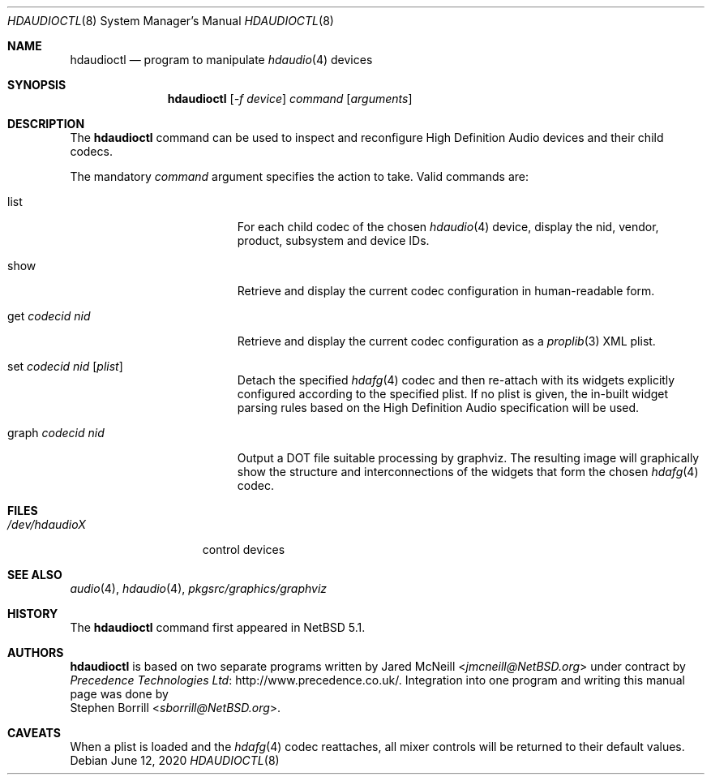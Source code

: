 .\"	$NetBSD: hdaudioctl.8,v 1.6.28.1 2020/06/20 16:08:57 martin Exp $
.\"
.\" Copyright (c) 2009 Precedence Technologies Ltd <support@precedence.co.uk>
.\" All rights reserved.
.\"
.\" This code is derived from software contributed to The NetBSD Foundation
.\" by Precedence Technologies Ltd
.\"
.\" Redistribution and use in source and binary forms, with or without
.\" modification, are permitted provided that the following conditions
.\" are met:
.\" 1. Redistributions of source code must retain the above copyright
.\"    notice, this list of conditions and the following disclaimer.
.\" 2. Redistributions in binary form must reproduce the above copyright
.\"    notice, this list of conditions and the following disclaimer in the
.\"    documentation and/or other materials provided with the distribution.
.\"
.\" THIS SOFTWARE IS PROVIDED BY THE NETBSD FOUNDATION, INC. AND CONTRIBUTORS
.\" ``AS IS'' AND ANY EXPRESS OR IMPLIED WARRANTIES, INCLUDING, BUT NOT LIMITED
.\" TO, THE IMPLIED WARRANTIES OF MERCHANTABILITY AND FITNESS FOR A PARTICULAR
.\" PURPOSE ARE DISCLAIMED.  IN NO EVENT SHALL THE FOUNDATION OR CONTRIBUTORS
.\" BE LIABLE FOR ANY DIRECT, INDIRECT, INCIDENTAL, SPECIAL, EXEMPLARY, OR
.\" CONSEQUENTIAL DAMAGES (INCLUDING, BUT NOT LIMITED TO, PROCUREMENT OF
.\" SUBSTITUTE GOODS OR SERVICES; LOSS OF USE, DATA, OR PROFITS; OR BUSINESS
.\" INTERRUPTION) HOWEVER CAUSED AND ON ANY THEORY OF LIABILITY, WHETHER IN
.\" CONTRACT, STRICT LIABILITY, OR TORT (INCLUDING NEGLIGENCE OR OTHERWISE)
.\" ARISING IN ANY WAY OUT OF THE USE OF THIS SOFTWARE, EVEN IF ADVISED OF THE
.\" POSSIBILITY OF SUCH DAMAGE.
.\"
.Dd June 12, 2020
.Dt HDAUDIOCTL 8
.Os
.Sh NAME
.Nm hdaudioctl
.Nd program to manipulate
.Xr hdaudio 4
devices
.Sh SYNOPSIS
.Nm
.Op Ar -f device
.Ar command
.Op Ar arguments
.Sh DESCRIPTION
The
.Nm
command can be used to inspect and reconfigure High Definition Audio devices
and their child codecs.
.Pp
The mandatory
.Ar command
argument specifies the action to take.
Valid commands are:
.Bl -tag -width XgetXcodecidXnidX
.It list
For each child codec of the chosen
.Xr hdaudio 4
device, display the nid, vendor, product, subsystem and device IDs.
.It show
Retrieve and display the current codec configuration in human-readable form.
.It get Ar codecid Ar nid
Retrieve and display the current codec configuration as a
.Xr proplib 3
XML plist.
.It set Ar codecid Ar nid Op Ar plist
Detach the specified
.Xr hdafg 4
codec and then re-attach with its widgets explicitly configured according to
the specified plist.
If no plist is given, the in-built widget parsing rules based on the High
Definition Audio specification will be used.
.It graph Ar codecid Ar nid
Output a DOT file suitable processing by graphviz.
The resulting image will graphically show the structure and interconnections
of the widgets that form the chosen
.Xr hdafg 4
codec.
.El
.Sh FILES
.Bl -tag -width /dev/hdaudioX -compact
.It Pa /dev/hdaudioX
control devices
.El
.Sh SEE ALSO
.Xr audio 4 ,
.Xr hdaudio 4 ,
.Pa pkgsrc/graphics/graphviz
.Sh HISTORY
The
.Nm
command first appeared in
.Nx 5.1 .
.Sh AUTHORS
.Nm
is based on two separate programs written by
.An Jared McNeill Aq Mt jmcneill@NetBSD.org
under contract by
.Lk http://www.precedence.co.uk/ Precedence Technologies Ltd .
Integration into one program and writing this manual page was done by
.An Stephen Borrill Aq Mt sborrill@NetBSD.org .
.Sh CAVEATS
When a plist is loaded and the
.Xr hdafg 4
codec reattaches, all mixer controls will be returned to their default values.
